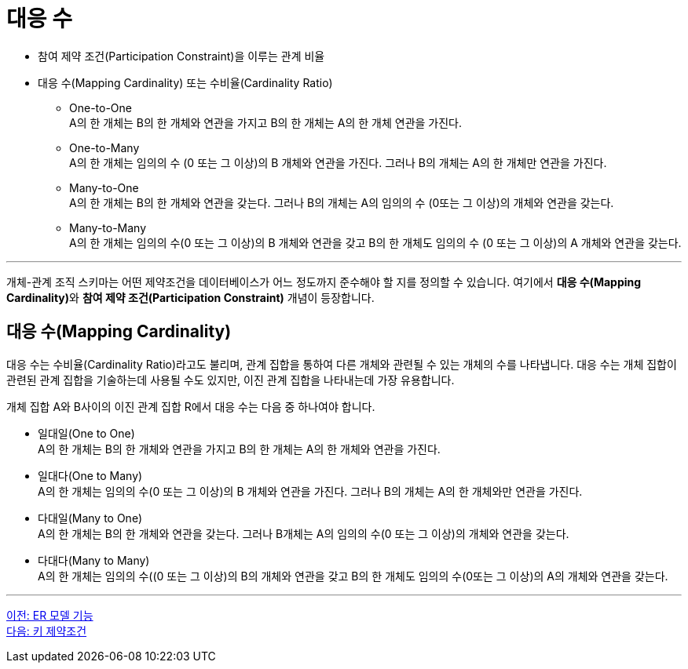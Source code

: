 = 대응 수

* 참여 제약 조건(Participation Constraint)을 이루는 관계 비율
* 대응 수(Mapping Cardinality) 또는 수비율(Cardinality Ratio)
** One-to-One + 
A의 한 개체는 B의 한 개체와 연관을 가지고 B의 한 개체는 A의 한 개체 연관을 가진다.
** One-to-Many +
A의 한 개체는 임의의 수 (0 또는 그 이상)의 B 개체와 연관을 가진다. 그러나 B의 개체는 A의 한 개체만 연관을 가진다.
** Many-to-One +
A의 한 개체는 B의 한 개체와 연관을 갖는다. 그러나 B의 개체는 A의 임의의 수 (0또는 그 이상)의 개체와 연관을 갖는다.
** Many-to-Many +
A의 한 개체는 임의의 수(0 또는 그 이상)의 B 개체와 연관을 갖고 B의 한 개체도 임의의 수 (0 또는 그 이상)의 A 개체와 연관을 갖는다.

---

개체-관계 조직 스키마는 어떤 제약조건을 데이터베이스가 어느 정도까지 준수해야 할 지를 정의할 수 있습니다. 여기에서 **대응 수(Mapping Cardinality)**와 **참여 제약 조건(Participation Constraint)** 개념이 등장합니다.

== 대응 수(Mapping Cardinality)

대응 수는 수비율(Cardinality Ratio)라고도 불리며, 관계 집합을 통하여 다른 개체와 관련될 수 있는 개체의 수를 나타냅니다. 대응 수는 개체 집합이 관련된 관계 집합을 기술하는데 사용될 수도 있지만, 이진 관계 집합을 나타내는데 가장 유용합니다. 

개체 집합 A와 B사이의 이진 관계 집합 R에서 대응 수는 다음 중 하나여야 합니다.

* 일대일(One to One) +
A의 한 개체는 B의 한 개체와 연관을 가지고 B의 한 개체는 A의 한 개체와 연관을 가진다.
* 일대다(One to Many) +
A의 한 개체는 임의의 수(0 또는 그 이상)의 B 개체와 연관을 가진다. 그러나 B의 개체는 A의 한 개체와만 연관을 가진다.
* 다대일(Many to One) +
A의 한 개체는 B의 한 개체와 연관을 갖는다. 그러나 B개체는 A의 임의의 수(0 또는 그 이상)의 개체와 연관을 갖는다.
* 다대다(Many to Many) +
A의 한 개체는 임의의 수((0 또는 그 이상)의 B의 개체와 연관을 갖고 B의 한 개체도 임의의 수(0또는 그 이상)의 A의 개체와 연관을 갖는다.

---

link:./03-1_chapter3_er_model_function.adoc[이전: ER 모델 기능] +
link:./03-3_key_constraint.adoc[다음: 키 제약조건]